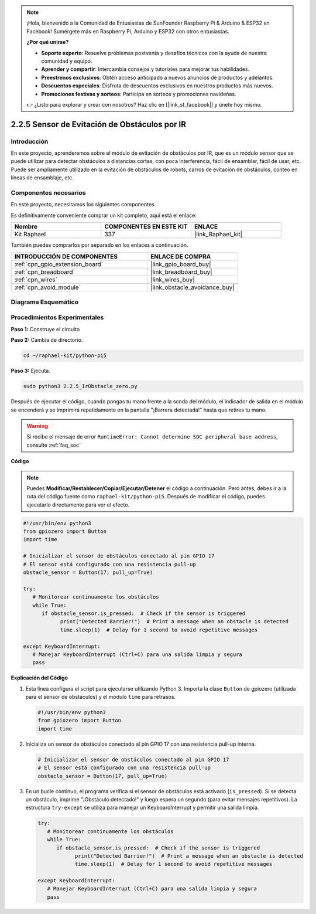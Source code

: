 .. note::

    ¡Hola, bienvenido a la Comunidad de Entusiastas de SunFounder Raspberry Pi & Arduino & ESP32 en Facebook! Sumérgete más en Raspberry Pi, Arduino y ESP32 con otros entusiastas.

    **¿Por qué unirse?**

    - **Soporte experto**: Resuelve problemas postventa y desafíos técnicos con la ayuda de nuestra comunidad y equipo.
    - **Aprender y compartir**: Intercambia consejos y tutoriales para mejorar tus habilidades.
    - **Preestrenos exclusivos**: Obtén acceso anticipado a nuevos anuncios de productos y adelantos.
    - **Descuentos especiales**: Disfruta de descuentos exclusivos en nuestros productos más nuevos.
    - **Promociones festivas y sorteos**: Participa en sorteos y promociones navideñas.

    👉 ¿Listo para explorar y crear con nosotros? Haz clic en [|link_sf_facebook|] y únete hoy mismo.

.. _2.2.5_py_pi5:

2.2.5 Sensor de Evitación de Obstáculos por IR
==================================================

Introducción
----------------

En este proyecto, aprenderemos sobre el módulo de evitación de obstáculos por IR, que es un módulo sensor que se puede utilizar para detectar obstáculos a distancias cortas, con poca interferencia, fácil de ensamblar, fácil de usar, etc. Puede ser ampliamente utilizado en la evitación de obstáculos de robots, carros de evitación de obstáculos, conteo en líneas de ensamblaje, etc.

Componentes necesarios
-----------------------------

En este proyecto, necesitamos los siguientes componentes.

.. image:: ../python_pi5/img/2.2.5_ir_obstacle_list.png
   :width: 700
   :align: center

Es definitivamente conveniente comprar un kit completo, aquí está el enlace:

.. list-table::
    :widths: 20 20 20
    :header-rows: 1

    *   - Nombre
        - COMPONENTES EN ESTE KIT
        - ENLACE
    *   - Kit Raphael
        - 337
        - |link_Raphael_kit|

También puedes comprarlos por separado en los enlaces a continuación.

.. list-table::
    :widths: 30 20
    :header-rows: 1

    *   - INTRODUCCIÓN DE COMPONENTES
        - ENLACE DE COMPRA

    *   - :ref:`cpn_gpio_extension_board`
        - |link_gpio_board_buy|
    *   - :ref:`cpn_breadboard`
        - |link_breadboard_buy|
    *   - :ref:`cpn_wires`
        - |link_wires_buy|
    *   - :ref:`cpn_avoid_module`
        - |link_obstacle_avoidance_buy|

Diagrama Esquemático
------------------------

.. image:: ../python_pi5/img/2.2.5_ir_obstacle_list_schematic.png
   :width: 500
   :align: center

Procedimientos Experimentales
---------------------------------

**Paso 1:** Construye el circuito

.. image:: ../python_pi5/img/2.2.5_ir_obstacle_circuit.png
   :width: 700
   :align: center

**Paso 2:** Cambia de directorio.

.. raw:: html

   <run></run>

.. code-block::

   cd ~/raphael-kit/python-pi5

**Paso 3:** Ejecuta.

.. raw:: html

   <run></run>

.. code-block::

   sudo python3 2.2.5_IrObstacle_zero.py

Después de ejecutar el código, cuando pongas tu mano frente a la sonda del módulo, 
el indicador de salida en el módulo se encenderá y se imprimirá repetidamente en la 
pantalla "¡Barrera detectada!" hasta que retires tu mano.

.. warning::

    Si recibe el mensaje de error ``RuntimeError: Cannot determine SOC peripheral base address``, consulte :ref:`faq_soc`

**Código**

.. note::

   Puedes **Modificar/Restablecer/Copiar/Ejecutar/Detener** el código a continuación. Pero antes, debes ir a la ruta del código fuente como ``raphael-kit/python-pi5``. Después de modificar el código, puedes ejecutarlo directamente para ver el efecto.


.. raw:: html

    <run></run>

.. code-block:: python

   #!/usr/bin/env python3
   from gpiozero import Button
   import time

   # Inicializar el sensor de obstáculos conectado al pin GPIO 17
   # El sensor está configurado con una resistencia pull-up
   obstacle_sensor = Button(17, pull_up=True)  

   try:
      # Monitorear continuamente los obstáculos
      while True:
         if obstacle_sensor.is_pressed:  # Check if the sensor is triggered
               print("Detected Barrier!")  # Print a message when an obstacle is detected
               time.sleep(1)  # Delay for 1 second to avoid repetitive messages

   except KeyboardInterrupt:
      # Manejar KeyboardInterrupt (Ctrl+C) para una salida limpia y segura
      pass


**Explicación del Código**

#. Esta línea configura el script para ejecutarse utilizando Python 3. Importa la clase ``Button`` de gpiozero (utilizada para el sensor de obstáculos) y el módulo ``time`` para retrasos.

   .. code-block:: python

      #!/usr/bin/env python3
      from gpiozero import Button
      import time

#. Inicializa un sensor de obstáculos conectado al pin GPIO 17 con una resistencia pull-up interna.

   .. code-block:: python

      # Inicializar el sensor de obstáculos conectado al pin GPIO 17
      # El sensor está configurado con una resistencia pull-up
      obstacle_sensor = Button(17, pull_up=True)  

#. En un bucle continuo, el programa verifica si el sensor de obstáculos está activado (``is_pressed``). Si se detecta un obstáculo, imprime "¡Obstáculo detectado!" y luego espera un segundo (para evitar mensajes repetitivos). La estructura ``try-except`` se utiliza para manejar un KeyboardInterrupt y permitir una salida limpia.

   .. code-block:: python

      try:
         # Monitorear continuamente los obstáculos
         while True:
            if obstacle_sensor.is_pressed:  # Check if the sensor is triggered
                  print("Detected Barrier!")  # Print a message when an obstacle is detected
                  time.sleep(1)  # Delay for 1 second to avoid repetitive messages

      except KeyboardInterrupt:
         # Manejar KeyboardInterrupt (Ctrl+C) para una salida limpia y segura
         pass

